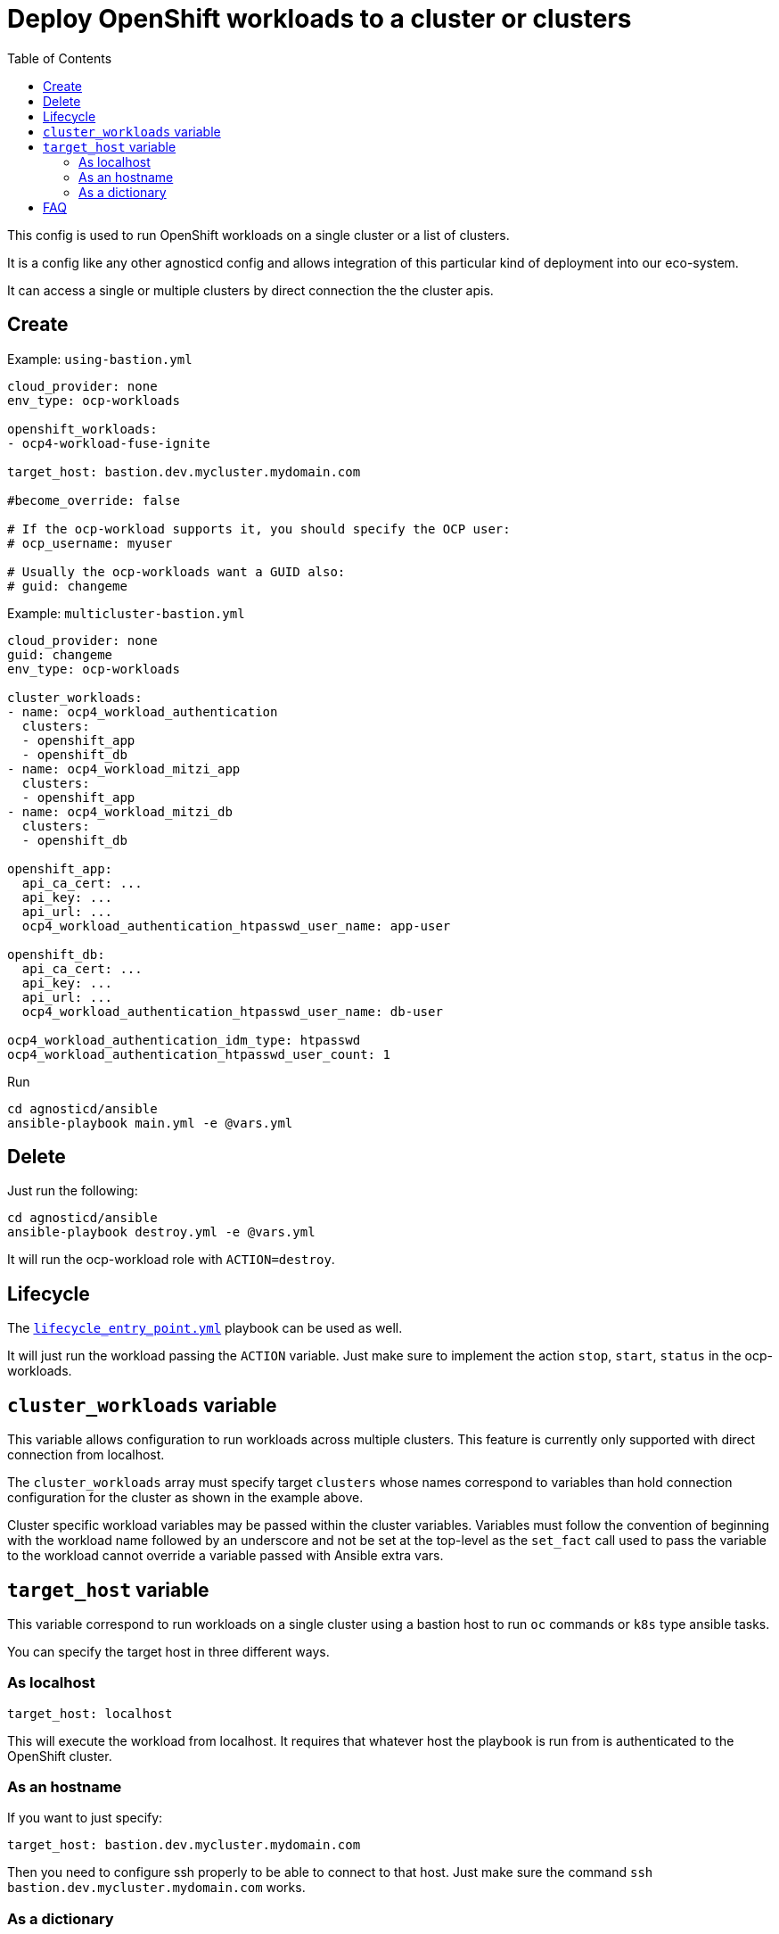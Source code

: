 :toc2:

= Deploy OpenShift workloads to a cluster or clusters

This config is used to run OpenShift workloads on a single cluster or a list of clusters.

It is a config like any other agnosticd config and allows integration of this particular kind of deployment into our eco-system.

It can access a single or multiple clusters by direct connection the the cluster apis.

== Create

.Example: `using-bastion.yml`
[source,yaml]
----
cloud_provider: none
env_type: ocp-workloads

openshift_workloads:
- ocp4-workload-fuse-ignite

target_host: bastion.dev.mycluster.mydomain.com

#become_override: false

# If the ocp-workload supports it, you should specify the OCP user:
# ocp_username: myuser

# Usually the ocp-workloads want a GUID also:
# guid: changeme
----

.Example: `multicluster-bastion.yml`
----
cloud_provider: none
guid: changeme
env_type: ocp-workloads

cluster_workloads:
- name: ocp4_workload_authentication
  clusters:
  - openshift_app
  - openshift_db
- name: ocp4_workload_mitzi_app
  clusters:
  - openshift_app
- name: ocp4_workload_mitzi_db
  clusters:
  - openshift_db

openshift_app:
  api_ca_cert: ...
  api_key: ...
  api_url: ...
  ocp4_workload_authentication_htpasswd_user_name: app-user

openshift_db:
  api_ca_cert: ...
  api_key: ...
  api_url: ...
  ocp4_workload_authentication_htpasswd_user_name: db-user

ocp4_workload_authentication_idm_type: htpasswd
ocp4_workload_authentication_htpasswd_user_count: 1
----


.Run
[source,shell]
----
cd agnosticd/ansible
ansible-playbook main.yml -e @vars.yml
----

== Delete

Just run the following:

[source,shell]
----
cd agnosticd/ansible
ansible-playbook destroy.yml -e @vars.yml
----

It will run the ocp-workload role with `ACTION=destroy`.


== Lifecycle

The link:../../lifecycle_entry_point.yml[`lifecycle_entry_point.yml`] playbook can be used as well.

It will just run the workload passing the `ACTION` variable. Just make sure  to implement the action `stop`, `start`, `status` in the ocp-workloads.

== `cluster_workloads` variable

This variable allows configuration to run workloads across multiple clusters.
This feature is currently only supported with direct connection from localhost.

The `cluster_workloads` array must specify target `clusters` whose names correspond to variables than hold connection configuration for the cluster as shown in the example above.

Cluster specific workload variables may be passed within the cluster variables.
Variables must follow the convention of beginning with the workload name
followed by an underscore and not be set at the top-level as the `set_fact` call
used to pass the variable to the workload cannot override a variable passed with
Ansible extra vars.

== `target_host` variable

This variable correspond to run workloads on a single cluster using a bastion host to run `oc` commands or `k8s` type ansible tasks.

You can specify the target host in three different ways.

=== As localhost

[source,yaml]
----
target_host: localhost
----

This will execute the workload from localhost.
It requires that whatever host the playbook is run from is authenticated to the OpenShift cluster.

=== As an hostname

If you want to just specify:

[source,yaml]
----
target_host: bastion.dev.mycluster.mydomain.com
----

Then you need to configure ssh properly to be able to connect to that host.
Just make sure the command `ssh bastion.dev.mycluster.mydomain.com` works.

=== As a dictionary

You can specify the bastion host using a dictionary. This is useful is you need to specify the user, port, ssh_key to use, etc.

[source,yaml]
----
target_host:
  ansible_host: bastion.babydev.babylon.open.redhat.com
  ansible_port: 22
  ansible_user: ec2-user
  #ansible_ssh_private_key_content: "{{ ssh_private_key_content }}"
  ansible_ssh_private_key_file: ~/.ssh/admin_key.pem
  #ansible_ssh_extra_args:  ...
----

NOTE: you can add the `ansible_ssh_private_key_content` to a secret file or a vault. The config will create the key using that content in the directory `output_dir/` and use it to connect to the bastion. The key will then be deleted when the playbook ends, see link:cleanup.yml[`cleanup.yml`].


== FAQ

. But i want to run my workload as root on the bastion!

Just use the var `become_override`. Set it to true in your var file. Most ocp-workloads implement that variable.

.extract of `main.yml` in ocp-workload
[source,yaml]
----
- name: Running Workload Tasks
  import_tasks: ./workload.yml
  become: "{{ become_override | bool }}"
  when: ACTION == "create" or ACTION == "provision"
----
